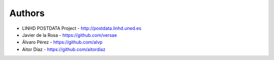
Authors
=======

* LINHD POSTDATA Project - http://postdata.linhd.uned.es
* Javier de la Rosa - https://github.com/versae
* Álvaro Pérez - https://github.com/alvp
* Aitor Díaz - https://github.com/aitordiaz
